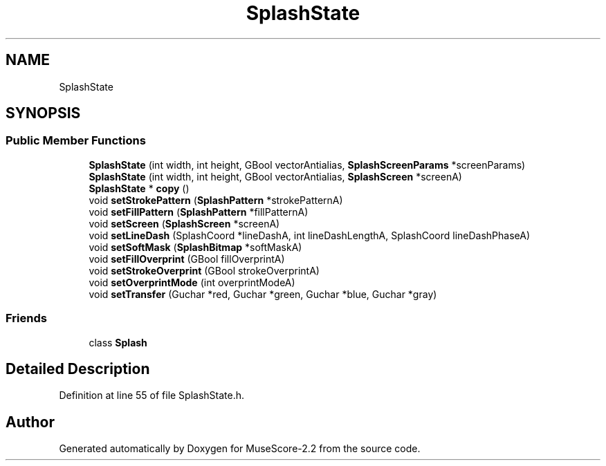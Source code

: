 .TH "SplashState" 3 "Mon Jun 5 2017" "MuseScore-2.2" \" -*- nroff -*-
.ad l
.nh
.SH NAME
SplashState
.SH SYNOPSIS
.br
.PP
.SS "Public Member Functions"

.in +1c
.ti -1c
.RI "\fBSplashState\fP (int width, int height, GBool vectorAntialias, \fBSplashScreenParams\fP *screenParams)"
.br
.ti -1c
.RI "\fBSplashState\fP (int width, int height, GBool vectorAntialias, \fBSplashScreen\fP *screenA)"
.br
.ti -1c
.RI "\fBSplashState\fP * \fBcopy\fP ()"
.br
.ti -1c
.RI "void \fBsetStrokePattern\fP (\fBSplashPattern\fP *strokePatternA)"
.br
.ti -1c
.RI "void \fBsetFillPattern\fP (\fBSplashPattern\fP *fillPatternA)"
.br
.ti -1c
.RI "void \fBsetScreen\fP (\fBSplashScreen\fP *screenA)"
.br
.ti -1c
.RI "void \fBsetLineDash\fP (SplashCoord *lineDashA, int lineDashLengthA, SplashCoord lineDashPhaseA)"
.br
.ti -1c
.RI "void \fBsetSoftMask\fP (\fBSplashBitmap\fP *softMaskA)"
.br
.ti -1c
.RI "void \fBsetFillOverprint\fP (GBool fillOverprintA)"
.br
.ti -1c
.RI "void \fBsetStrokeOverprint\fP (GBool strokeOverprintA)"
.br
.ti -1c
.RI "void \fBsetOverprintMode\fP (int overprintModeA)"
.br
.ti -1c
.RI "void \fBsetTransfer\fP (Guchar *red, Guchar *green, Guchar *blue, Guchar *gray)"
.br
.in -1c
.SS "Friends"

.in +1c
.ti -1c
.RI "class \fBSplash\fP"
.br
.in -1c
.SH "Detailed Description"
.PP 
Definition at line 55 of file SplashState\&.h\&.

.SH "Author"
.PP 
Generated automatically by Doxygen for MuseScore-2\&.2 from the source code\&.
